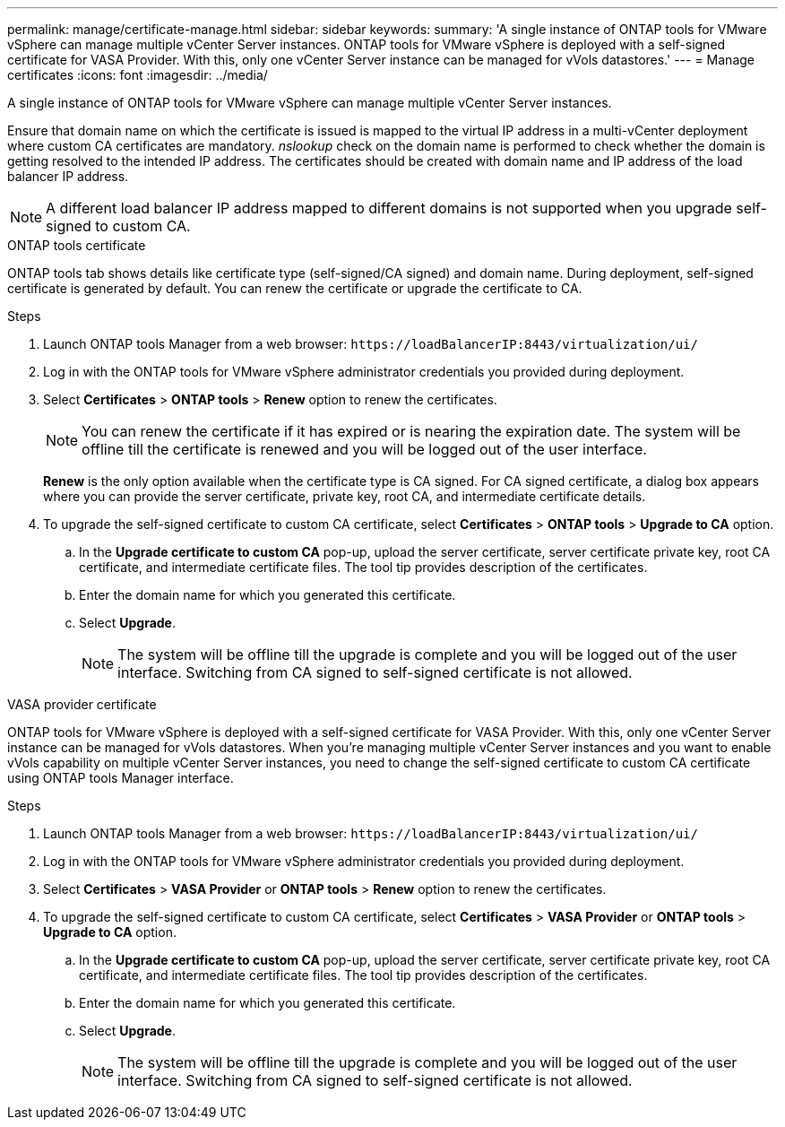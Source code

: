 ---
permalink: manage/certificate-manage.html
sidebar: sidebar
keywords:
summary: 'A single instance of ONTAP tools for VMware vSphere can manage multiple vCenter Server instances. ONTAP tools for VMware vSphere is deployed with a self-signed certificate for VASA Provider. With this, only one vCenter Server instance can be managed for vVols datastores.'
---
= Manage certificates
:icons: font
:imagesdir: ../media/

[.lead]
A single instance of ONTAP tools for VMware vSphere can manage multiple vCenter Server instances.

Ensure that domain name on which the certificate is issued is mapped to  the virtual IP address in a multi-vCenter deployment where custom CA certificates are mandatory. _nslookup_ check on the domain name is performed to check whether the domain is getting resolved to the intended IP address. The certificates should be created with domain name and IP address of the load balancer IP address.

[NOTE]
A different load balancer IP address mapped to different domains is not supported when you upgrade self-signed to custom CA.

[role="tabbed-block"]
====

.ONTAP tools certificate
--
ONTAP tools tab shows details like certificate type (self-signed/CA signed) and domain name. 
During deployment, self-signed certificate is generated by default. You can renew the certificate or upgrade the certificate to CA.

.Steps

. Launch ONTAP tools Manager from a web browser: `\https://loadBalancerIP:8443/virtualization/ui/` 
. Log in with the ONTAP tools for VMware vSphere administrator credentials you provided during deployment.
. Select *Certificates* > *ONTAP tools* > *Renew* option to renew the certificates.
[NOTE]
You can renew the certificate if it has expired or is nearing the expiration date. The system will be offline till the certificate is renewed and you will be logged out of the user interface.
+
*Renew*  is the only option available when the certificate type is CA signed. For CA signed certificate, a dialog box appears where you can provide the server certificate, private key, root CA, and intermediate certificate details.
. To upgrade the self-signed certificate to custom CA certificate, select *Certificates* > *ONTAP tools* > *Upgrade to CA* option.
.. In the *Upgrade certificate to custom CA* pop-up, upload the server certificate, server certificate private key, root CA certificate, and intermediate certificate files. The tool tip provides description of the certificates.
.. Enter the domain name for which you generated this certificate.
.. Select *Upgrade*.
+
[NOTE]
The system will be offline till the upgrade is complete and you will be logged out of the user interface. Switching from CA signed to self-signed certificate is not allowed.

--
.VASA provider certificate
--

ONTAP tools for VMware vSphere is deployed with a self-signed certificate for VASA Provider. With this, only one vCenter Server instance can be managed for vVols datastores. When you're managing multiple vCenter Server instances and you want to enable vVols capability on multiple vCenter Server instances, you need to change the self-signed certificate to custom CA certificate using ONTAP tools Manager interface.

.Steps

. Launch ONTAP tools Manager from a web browser: `\https://loadBalancerIP:8443/virtualization/ui/` 
. Log in with the ONTAP tools for VMware vSphere administrator credentials you provided during deployment.
. Select *Certificates* > *VASA Provider* or *ONTAP tools* > *Renew* option to renew the certificates.
. To upgrade the self-signed certificate to custom CA certificate, select *Certificates* > *VASA Provider* or *ONTAP tools* > *Upgrade to CA* option.
.. In the *Upgrade certificate to custom CA* pop-up, upload the server certificate, server certificate private key, root CA certificate, and intermediate certificate files. The tool tip provides description of the certificates.
.. Enter the domain name for which you generated this certificate.
.. Select *Upgrade*.
+
[NOTE]
The system will be offline till the upgrade is complete and you will be logged out of the user interface. Switching from CA signed to self-signed certificate is not allowed.
--

====
//10.3 updates - added ONTAP tools.
